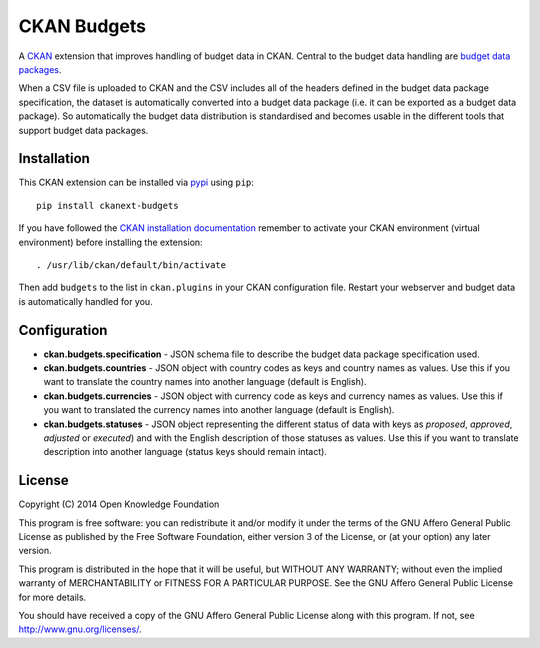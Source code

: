 CKAN Budgets
============

A `CKAN <http://ckan.org/>`__ extension that improves handling of budget
data in CKAN. Central to the budget data handling are `budget data
packages <https://github.com/openspending/budget-data-package>`__.

When a CSV file is uploaded to CKAN and the CSV includes all of the
headers defined in the budget data package specification, the dataset is
automatically converted into a budget data package (i.e. it can be
exported as a budget data package). So automatically the budget data
distribution is standardised and becomes usable in the different tools
that support budget data packages.

Installation
------------

This CKAN extension can be installed via `pypi <http://pypi.python.org>`__ using ``pip``::

    pip install ckanext-budgets

If you have followed the `CKAN installation documentation <http://docs.ckan.org/en/latest/maintaining/installing/install-from-source.html>`__ remember to activate your CKAN environment (virtual environment) before installing the extension::

    . /usr/lib/ckan/default/bin/activate

Then add ``budgets`` to the list in ``ckan.plugins`` in your CKAN
configuration file. Restart your webserver and budget data is
automatically handled for you.

Configuration
-------------

-  **ckan.budgets.specification** - JSON schema file to describe the budget
   data package specification used.
-  **ckan.budgets.countries** - JSON object with country codes as keys and
   country names as values. Use this if you want to translate the country
   names into another language (default is English).
-  **ckan.budgets.currencies** - JSON object with currency code as keys and
   currency names as values. Use this if you want to translated the currency
   names into another language (default is English).
-  **ckan.budgets.statuses** - JSON object representing the different status
   of data with keys as *proposed*, *approved*, *adjusted* or *executed*) and
   with the English description of those statuses as values. Use this if you
   want to translate description into another language (status keys should
   remain intact).

License
-------

Copyright (C) 2014 Open Knowledge Foundation

This program is free software: you can redistribute it and/or modify it
under the terms of the GNU Affero General Public License as published by
the Free Software Foundation, either version 3 of the License, or (at
your option) any later version.

This program is distributed in the hope that it will be useful, but
WITHOUT ANY WARRANTY; without even the implied warranty of
MERCHANTABILITY or FITNESS FOR A PARTICULAR PURPOSE. See the GNU Affero
General Public License for more details.

You should have received a copy of the GNU Affero General Public License
along with this program. If not, see http://www.gnu.org/licenses/.
